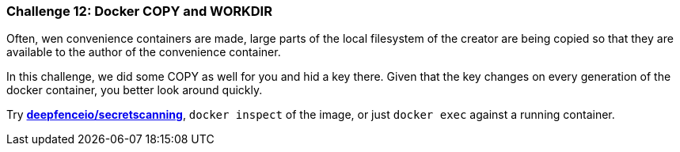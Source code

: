 === Challenge 12: Docker COPY and WORKDIR

Often, wen convenience containers are made, large parts of the local filesystem of the creator are being copied so that they are available to the author of the convenience container.

In this challenge, we did some COPY as well for you and hid a key there. Given that the key changes on every generation of the docker container, you better look around quickly.

Try https://github.com/deepfence/SecretScanner[*deepfenceio/secretscanning*], `docker inspect` of the image, or just `docker exec` against a running container.